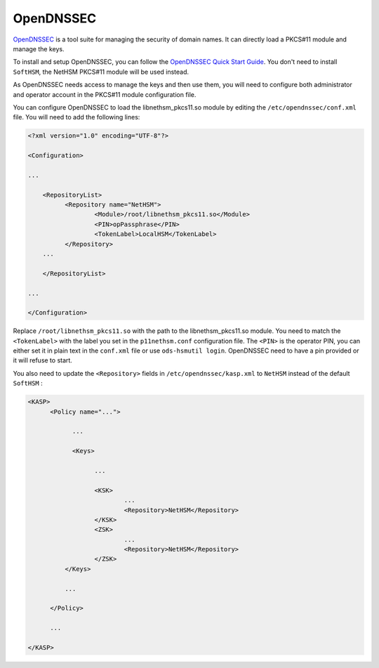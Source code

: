 OpenDNSSEC
==========

`OpenDNSSEC <https://www.opendnssec.org/>`__ is a tool suite for managing the security of domain names. It can directly load a PKCS#11 module and manage the keys.

To install and setup OpenDNSSEC, you can follow the `OpenDNSSEC Quick Start Guide <https://opendnssec.readthedocs.io/en/latest/quickstart/>`__. You don't need to install ``SoftHSM``, the NetHSM PKCS#11 module will be used instead.

As OpenDNSSEC needs access to manage the keys and then use them, you will need to configure both administrator and operator account in the PKCS#11 module configuration file.

You can configure OpenDNSSEC to load the libnethsm_pkcs11.so module by editing the ``/etc/opendnssec/conf.xml`` file. You will need to add the following lines:

.. code-block:: xml
      
      <?xml version="1.0" encoding="UTF-8"?>

      <Configuration>

      ...
      
          <RepositoryList>
                <Repository name="NetHSM">
                        <Module>/root/libnethsm_pkcs11.so</Module>
                        <PIN>opPassphrase</PIN>
                        <TokenLabel>LocalHSM</TokenLabel>
                </Repository>
          ...

          </RepositoryList>

      ...

      </Configuration>


Replace ``/root/libnethsm_pkcs11.so`` with the path to the libnethsm_pkcs11.so module.
You need to match the ``<TokenLabel>`` with the label you set in the ``p11nethsm.conf`` configuration file.
The ``<PIN>`` is the operator PIN, you can either set it in plain text in the ``conf.xml`` file or use ``ods-hsmutil login``. OpenDNSSEC need to have a pin provided or it will refuse to start.

You also need to update the ``<Repository>`` fields in ``/etc/opendnssec/kasp.xml`` to ``NetHSM`` instead of the default ``SoftHSM`` : 

.. code-block:: xml

      <KASP>
            <Policy name="...">
                 
                  ...

                  <Keys>

                        ...

                        <KSK>
                                ...
                                <Repository>NetHSM</Repository>
                        </KSK>
                        <ZSK>
                                ...
                                <Repository>NetHSM</Repository>
                        </ZSK>
                </Keys>
                
                ...
            
            </Policy>

            ...

      </KASP>

